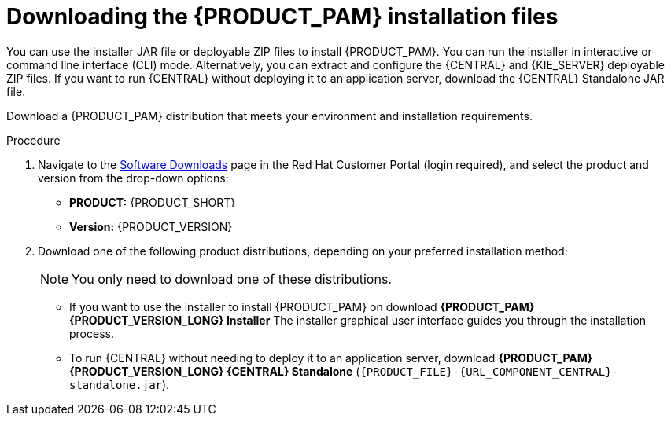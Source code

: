[id='install-download-proc_{context}']
= Downloading the {PRODUCT_PAM} installation files

You can use the installer JAR file or deployable ZIP files to install {PRODUCT_PAM}. You can run the installer in interactive or command line interface (CLI) mode. Alternatively, you can extract and configure the {CENTRAL} and {KIE_SERVER} deployable ZIP files. If you want to run {CENTRAL} without deploying it to an application server, download the {CENTRAL} Standalone JAR file.

Download a {PRODUCT_PAM} distribution that meets your environment and installation requirements.

ifdef::DM[]

NOTE: {PRODUCT} is a subset of {PRODUCT_PAM}. You must install {PRODUCT_PAM} in order to use {PRODUCT}.

endif::[]

.Procedure
. Navigate to the https://access.redhat.com/jbossnetwork/restricted/listSoftware.html[Software Downloads] page in the Red Hat Customer Portal (login required), and select the product and version from the drop-down options:

* *PRODUCT:* {PRODUCT_SHORT}
* *Version:* {PRODUCT_VERSION}
. Download one of the following product distributions, depending on your preferred installation method:
+
[NOTE]
====
You only need to download one of these distributions.
====
* If you want to use the installer to install {PRODUCT_PAM} on
ifeval::["{context}" == "install-on-eap"]
{EAP} {EAP_VERSION},
endif::[]
ifeval::["{context}" == "install-on-jws"]
{JWS},
endif::[]
 download *{PRODUCT_PAM} {PRODUCT_VERSION_LONG} Installer*
ifdef::PAM[]
(`{PRODUCT_INIT}-installer-{PRODUCT_VERSION_LONG}.jar`).
endif::PAM[]
ifdef::DM[]
(`{PRODUCT_INIT}-installer-{PRODUCT_VERSION_LONG}.jar`).
endif::DM[]
The installer graphical user interface guides you through the installation process.
ifeval::["{context}" == "install-on-eap"]
* If you want to install {PRODUCT_PAM} on {EAP} {EAP_VERSION} using the deployable ZIP files, download the following files:
ifdef::PAM[]
** *{PRODUCT_PAM} {PRODUCT_VERSION_LONG} {KIE_SERVER} for All Supported EE8 Containers* (`{PRODUCT_FILE}-kie-server-ee8.zip`)
** *{PRODUCT_PAM} {PRODUCT_VERSION_LONG} {CENTRAL} Deployable for EAP 7*
(`{PRODUCT_FILE}-{URL_COMPONENT_CENTRAL}-eap7-deployable.zip`)
** *{PRODUCT_PAM} {PRODUCT_VERSION_LONG} Add Ons* (`{PRODUCT_FILE}-add-ons.zip`)
endif::PAM[]

ifdef::DM[]
** *{PRODUCT_PAM} {PRODUCT_VERSION_LONG} {KIE_SERVER} for All Supported EE8 Containers* (`{PRODUCT_FILE}-kie-server-ee8.zip`)
** *{PRODUCT_PAM} {PRODUCT_VERSION_LONG} {KIE_SERVER} Deployable for EAP 7*
(`{PRODUCT_FILE}-{URL_COMPONENT_CENTRAL}-eap7-deployable.zip`)
endif::DM[]

endif::[]
ifeval::["{context}" == "install-on-jws"]
ifdef::PAM[]
* To install {KIE_SERVER} on {JWS} using the deployable ZIP files, download the following files:
** *{PRODUCT_PAM} {PRODUCT_VERSION_LONG} Add Ons* (`{PRODUCT_FILE}-add-ons.zip`)
** *{PRODUCT_PAM} {PRODUCT_VERSION_LONG} Maven Repository* (`{PRODUCT_FILE}-maven-repository.zip`)
endif::PAM[]
ifdef::DM[]
* To install {KIE_SERVER} on {JWS} using the deployable ZIP file, download the *{PRODUCT_PAM} {PRODUCT_VERSION_LONG} Add Ons* (`{PRODUCT_FILE}-add-ons.zip`) file.
+
The ZIP file does not require a graphical user interface.
endif::DM[]
endif::[]

ifeval::["{context}" == "install-on-tomcat"]
ifdef::PAM[]
* To install {KIE_SERVER} on {TOMCAT} using the deployable ZIP files, download the following files:
** *{PRODUCT_PAM} {PRODUCT_VERSION_LONG} Add Ons* (`{PRODUCT_FILE}-add-ons.zip`)
** *{PRODUCT_PAM} {PRODUCT_VERSION_LONG} Maven Repository* (`{PRODUCT_FILE}-maven-repository.zip`)
endif::PAM[]
ifdef::DM[]
* To install {KIE_SERVER} on {TOMCAT} using the deployable ZIP file, download the *{PRODUCT_PAM} {PRODUCT_VERSION_LONG} Add Ons* (`{PRODUCT_FILE}-add-ons.zip`) file.
endif::DM[]
endif::[]


* To run {CENTRAL} without needing to deploy it to an application server, download *{PRODUCT_PAM} {PRODUCT_VERSION_LONG} {CENTRAL} Standalone* (`{PRODUCT_FILE}-{URL_COMPONENT_CENTRAL}-standalone.jar`).

//ifdef::PAM[]
//* To install {CENTRAL} Monitoring, download *{PRODUCT_PAM} {PRODUCT_VERSION_LONG} {CENTRAL} Monitoring*
//(`{PRODUCT_FILE}-monitoring-EE8.zip`).
//endif::PAM[]
